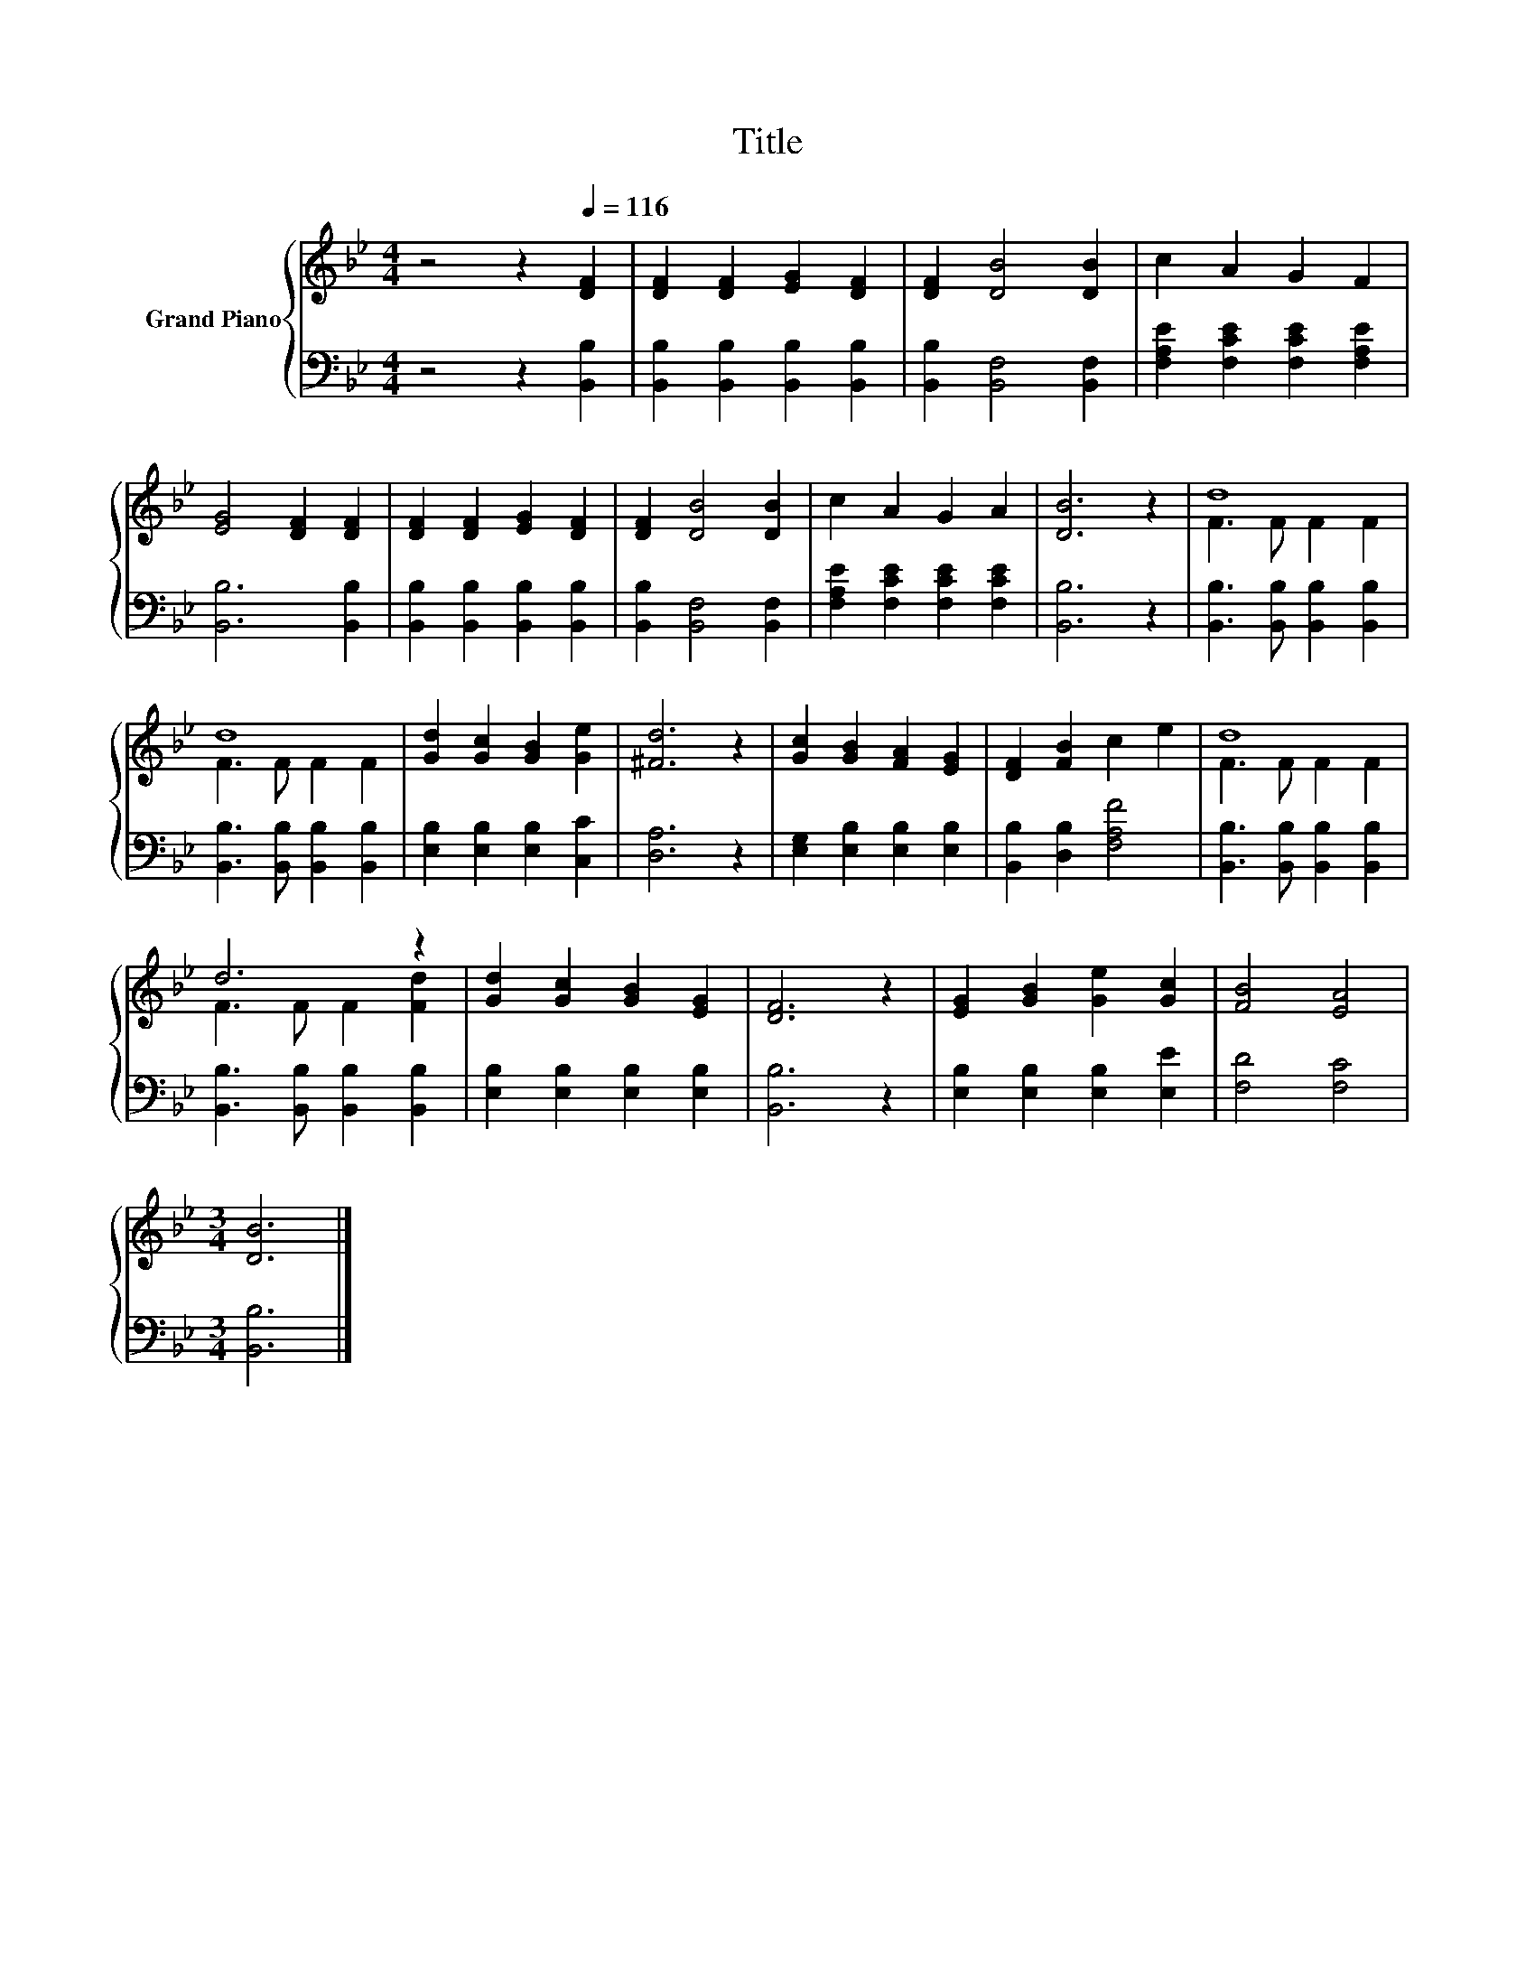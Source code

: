 X:1
T:Title
%%score { ( 1 3 ) | 2 }
L:1/8
M:4/4
K:Bb
V:1 treble nm="Grand Piano"
V:3 treble 
V:2 bass 
V:1
 z4 z2[Q:1/4=116] [DF]2 | [DF]2 [DF]2 [EG]2 [DF]2 | [DF]2 [DB]4 [DB]2 | c2 A2 G2 F2 | %4
 [EG]4 [DF]2 [DF]2 | [DF]2 [DF]2 [EG]2 [DF]2 | [DF]2 [DB]4 [DB]2 | c2 A2 G2 A2 | [DB]6 z2 | d8 | %10
 d8 | [Gd]2 [Gc]2 [GB]2 [Ge]2 | [^Fd]6 z2 | [Gc]2 [GB]2 [FA]2 [EG]2 | [DF]2 [FB]2 c2 e2 | d8 | %16
 d6 z2 | [Gd]2 [Gc]2 [GB]2 [EG]2 | [DF]6 z2 | [EG]2 [GB]2 [Ge]2 [Gc]2 | [FB]4 [EA]4 | %21
[M:3/4] [DB]6 |] %22
V:2
 z4 z2 [B,,B,]2 | [B,,B,]2 [B,,B,]2 [B,,B,]2 [B,,B,]2 | [B,,B,]2 [B,,F,]4 [B,,F,]2 | %3
 [F,A,E]2 [F,CE]2 [F,CE]2 [F,A,E]2 | [B,,B,]6 [B,,B,]2 | [B,,B,]2 [B,,B,]2 [B,,B,]2 [B,,B,]2 | %6
 [B,,B,]2 [B,,F,]4 [B,,F,]2 | [F,A,E]2 [F,CE]2 [F,CE]2 [F,CE]2 | [B,,B,]6 z2 | %9
 [B,,B,]3 [B,,B,] [B,,B,]2 [B,,B,]2 | [B,,B,]3 [B,,B,] [B,,B,]2 [B,,B,]2 | %11
 [E,B,]2 [E,B,]2 [E,B,]2 [C,C]2 | [D,A,]6 z2 | [E,G,]2 [E,B,]2 [E,B,]2 [E,B,]2 | %14
 [B,,B,]2 [D,B,]2 [F,A,F]4 | [B,,B,]3 [B,,B,] [B,,B,]2 [B,,B,]2 | %16
 [B,,B,]3 [B,,B,] [B,,B,]2 [B,,B,]2 | [E,B,]2 [E,B,]2 [E,B,]2 [E,B,]2 | [B,,B,]6 z2 | %19
 [E,B,]2 [E,B,]2 [E,B,]2 [E,E]2 | [F,D]4 [F,C]4 |[M:3/4] [B,,B,]6 |] %22
V:3
 x8 | x8 | x8 | x8 | x8 | x8 | x8 | x8 | x8 | F3 F F2 F2 | F3 F F2 F2 | x8 | x8 | x8 | x8 | %15
 F3 F F2 F2 | F3 F F2 [Fd]2 | x8 | x8 | x8 | x8 |[M:3/4] x6 |] %22

